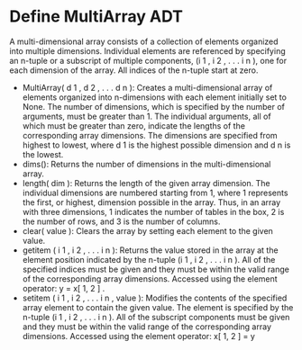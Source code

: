 * Define MultiArray ADT
A multi-dimensional array consists of a collection of elements organized into
multiple dimensions. Individual elements are referenced by specifying an
n-tuple or a subscript of multiple components, (i 1 , i 2 , . . . i n ), one for
each dimension of the array. All indices of the n-tuple start at zero.

- MultiArray( d 1 , d 2 , . . . d n ): Creates a multi-dimensional array of
  elements organized into n-dimensions with each element initially set to
  None. The number of dimensions, which is specified by the number of arguments,
  must be greater than 1. The individual arguments, all of which must be greater
  than zero, indicate the lengths of the corresponding array dimensions. The
  dimensions are specified from highest to lowest, where d 1 is the highest
  possible dimension and d n is the lowest.
- dims(): Returns the number of dimensions in the multi-dimensional array.
- length( dim ): Returns the length of the given array dimension. The individual
  dimensions are numbered starting from 1, where 1 represents the first, or
  highest, dimension possible in the array. Thus, in an array with three
  dimensions, 1 indicates the number of tables in the box, 2 is the number of
  rows, and 3 is the number of columns.
- clear( value ): Clears the array by setting each element to the given value.
- getitem ( i 1 , i 2 , . . . i n ): Returns the value stored in the array at
  the element position indicated by the n-tuple (i 1 , i 2 , . . . i n ). All of
  the specified indices must be given and they must be within the valid range of
  the corresponding array dimensions. Accessed using the element operator:
  y = x[ 1, 2 ] .
- setitem ( i 1 , i 2 , . . . i n , value ): Modifies the contents of the
  specified array element to contain the given value. The element is specified
  by the n-tuple (i 1 , i 2 , . . . i n ). All of the subscript components must
  be given and they must be within the valid range of the corresponding array
  dimensions. Accessed using the element operator: x[ 1, 2 ] = y
